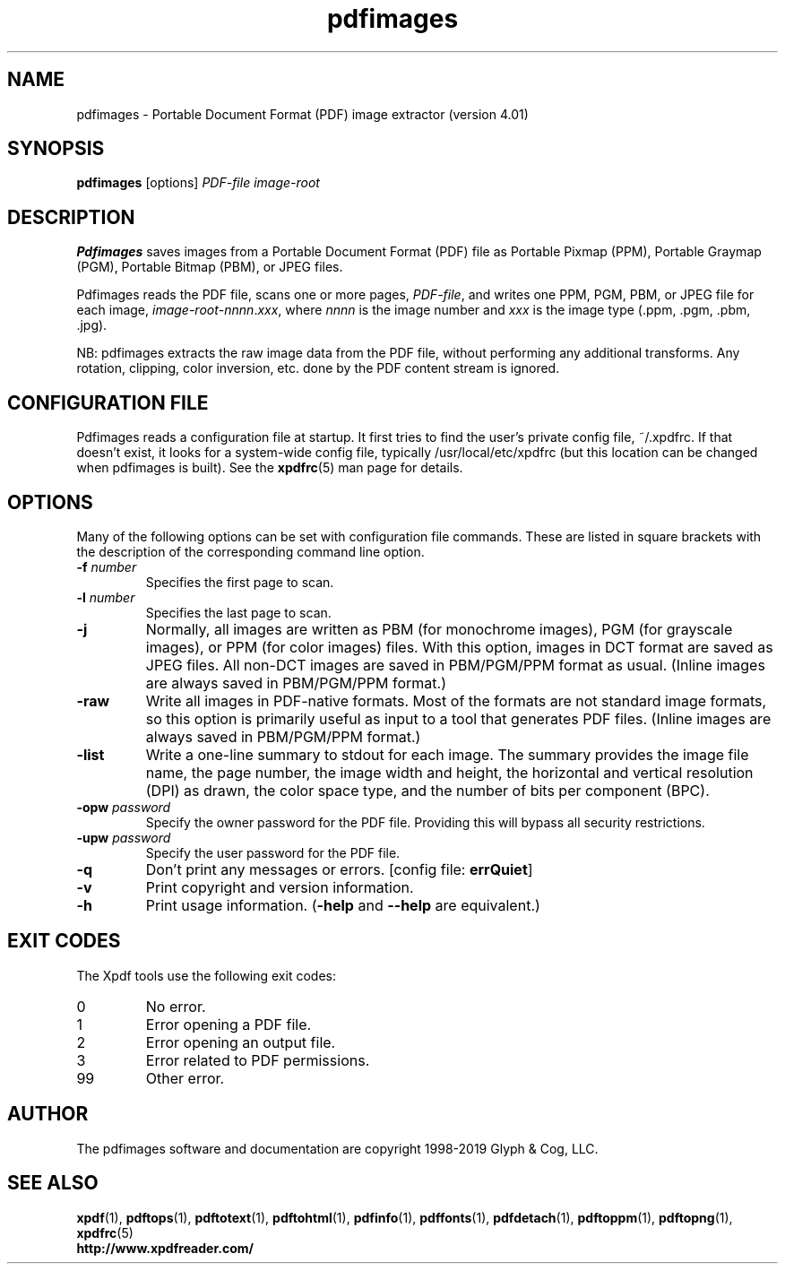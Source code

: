 .\" Copyright 1998-2019 Glyph & Cog, LLC
.TH pdfimages 1 "18 Feb 2019"
.SH NAME
pdfimages \- Portable Document Format (PDF) image extractor
(version 4.01)
.SH SYNOPSIS
.B pdfimages
[options]
.I PDF-file image-root
.SH DESCRIPTION
.B Pdfimages
saves images from a Portable Document Format (PDF) file as Portable
Pixmap (PPM), Portable Graymap (PGM), Portable Bitmap (PBM), or JPEG
files.
.PP
Pdfimages reads the PDF file, scans one or more pages,
.IR PDF-file ,
and writes one PPM, PGM, PBM, or JPEG file for each image,
.IR image-root - nnnn . xxx ,
where
.I nnnn
is the image number and
.I xxx
is the image type (.ppm, .pgm, .pbm, .jpg).
.PP
NB: pdfimages extracts the raw image data from the PDF file, without
performing any additional transforms.  Any rotation, clipping,
color inversion, etc. done by the PDF content stream is ignored.
.SH CONFIGURATION FILE
Pdfimages reads a configuration file at startup.  It first tries to
find the user's private config file, ~/.xpdfrc.  If that doesn't
exist, it looks for a system-wide config file, typically
/usr/local/etc/xpdfrc (but this location can be changed when pdfimages
is built).  See the
.BR xpdfrc (5)
man page for details.
.SH OPTIONS
Many of the following options can be set with configuration file
commands.  These are listed in square brackets with the description of
the corresponding command line option.
.TP
.BI \-f " number"
Specifies the first page to scan.
.TP
.BI \-l " number"
Specifies the last page to scan.
.TP
.B \-j
Normally, all images are written as PBM (for monochrome images), PGM
(for grayscale images), or PPM (for color images) files.  With this
option, images in DCT format are saved as JPEG files.  All non-DCT
images are saved in PBM/PGM/PPM format as usual.  (Inline images are
always saved in PBM/PGM/PPM format.)
.TP
.B \-raw
Write all images in PDF-native formats.  Most of the formats are not
standard image formats, so this option is primarily useful as input to
a tool that generates PDF files.  (Inline images are always saved in
PBM/PGM/PPM format.)
.TP
.B \-list
Write a one-line summary to stdout for each image.  The summary
provides the image file name, the page number, the image width and
height, the horizontal and vertical resolution (DPI) as drawn, the
color space type, and the number of bits per component (BPC).
.TP
.BI \-opw " password"
Specify the owner password for the PDF file.  Providing this will
bypass all security restrictions.
.TP
.BI \-upw " password"
Specify the user password for the PDF file.
.TP
.B \-q
Don't print any messages or errors.
.RB "[config file: " errQuiet ]
.TP
.B \-v
Print copyright and version information.
.TP
.B \-h
Print usage information.
.RB ( \-help
and
.B \-\-help
are equivalent.)
.SH EXIT CODES
The Xpdf tools use the following exit codes:
.TP
0
No error.
.TP
1
Error opening a PDF file.
.TP
2
Error opening an output file.
.TP
3
Error related to PDF permissions.
.TP
99
Other error.
.SH AUTHOR
The pdfimages software and documentation are copyright 1998-2019 Glyph
& Cog, LLC.
.SH "SEE ALSO"
.BR xpdf (1),
.BR pdftops (1),
.BR pdftotext (1),
.BR pdftohtml (1),
.BR pdfinfo (1),
.BR pdffonts (1),
.BR pdfdetach (1),
.BR pdftoppm (1),
.BR pdftopng (1),
.BR xpdfrc (5)
.br
.B http://www.xpdfreader.com/
